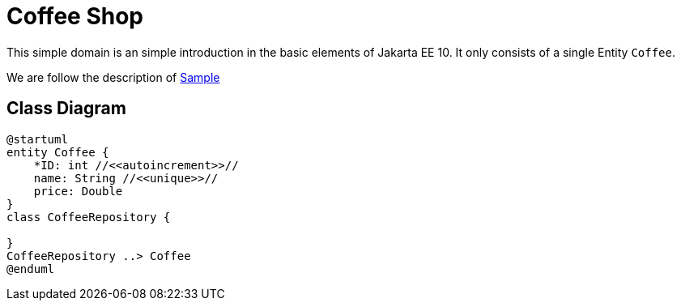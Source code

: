 = Coffee Shop

This simple domain is an simple introduction in the basic elements of
Jakarta EE 10. It only consists of a single Entity `Coffee`.

We are follow the description of https://jakarta.ee/learn/starter-guides/how-to-store-and-retrieve-data-using-jakarta-persistence/[Sample]

== Class Diagram
[plantuml]
----
@startuml
entity Coffee {
    *ID: int //<<autoincrement>>//
    name: String //<<unique>>//
    price: Double
}
class CoffeeRepository {

}
CoffeeRepository ..> Coffee
@enduml
----
